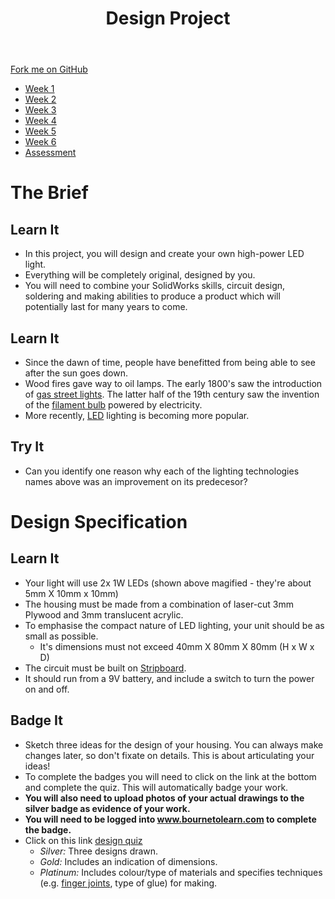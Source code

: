 #+STARTUP:indent
#+HTML_HEAD: <link rel="stylesheet" type="text/css" href="css/styles.css"/>
#+HTML_HEAD_EXTRA: <link href='http://fonts.googleapis.com/css?family=Ubuntu+Mono|Ubuntu' rel='stylesheet' type='text/css'>
#+HTML_HEAD_EXTRA: <script src="http://ajax.googleapis.com/ajax/libs/jquery/1.9.1/jquery.min.js" type="text/javascript"></script>
#+HTML_HEAD_EXTRA: <script src="js/navbar.js" type="text/javascript"></script>
#+OPTIONS: f:nil author:nil num:1 creator:nil timestamp:nil toc:nil html-style:nil

#+TITLE: Design Project
#+AUTHOR: Stephen Brown and C. Delport

#+BEGIN_HTML
  <div class="github-fork-ribbon-wrapper left">
    <div class="github-fork-ribbon">
      <a href="https://github.com/stcd11/9-SC-LED">Fork me on GitHub</a>
    </div>
  </div>
<div id="stickyribbon">
    <ul>
      <li><a href="1_Lesson.html">Week 1</a></li>
      <li><a href="2_Lesson.html">Week 2</a></li>
      <li><a href="3_Lesson.html">Week 3</a></li>
      <li><a href="4_Lesson.html">Week 4</a></li>
      <li><a href="5_Lesson.html">Week 5</a></li>
      <li><a href="6_Lesson.html">Week 6</a></li>
      <li><a href="assessment.html">Assessment</a></li>

    </ul>
  </div>
#+END_HTML
* COMMENT Use as a template
:PROPERTIES:
:HTML_CONTAINER_CLASS: activity
:END:
** Learn It
:PROPERTIES:
:HTML_CONTAINER_CLASS: learn
:END:

** Research It
:PROPERTIES:
:HTML_CONTAINER_CLASS: research
:END:

** Design It
:PROPERTIES:
:HTML_CONTAINER_CLASS: design
:END:

** Build It
:PROPERTIES:
:HTML_CONTAINER_CLASS: build
:END:

** Test It
:PROPERTIES:
:HTML_CONTAINER_CLASS: test
:END:

** Run It
:PROPERTIES:
:HTML_CONTAINER_CLASS: run
:END:

** Document It
:PROPERTIES:
:HTML_CONTAINER_CLASS: document
:END:

** Code It
:PROPERTIES:
:HTML_CONTAINER_CLASS: code
:END:

** Program It
:PROPERTIES:
:HTML_CONTAINER_CLASS: program
:END:

** Try It
:PROPERTIES:
:HTML_CONTAINER_CLASS: try
:END:

** Badge It
:PROPERTIES:
:HTML_CONTAINER_CLASS: badge
:END:

** Save It
:PROPERTIES:
:HTML_CONTAINER_CLASS: save
:END:

* The Brief
:PROPERTIES:
:HTML_CONTAINER_CLASS: activity
:END:
[[./img/lamps.jpg]]
** Learn It
:PROPERTIES:
:HTML_CONTAINER_CLASS: learn
:END:
- In this project, you will design and create your own high-power LED light.
- Everything will be completely original, designed by you.
- You will need to combine your SolidWorks skills, circuit design, soldering and making abilities to produce a product which will potentially last for many years to come.
** Learn It
:PROPERTIES:
:HTML_CONTAINER_CLASS: learn
:END:
- Since the dawn of time, people have benefitted from being able to see after the sun goes down. 
- Wood fires gave way to oil lamps. The early 1800's saw the introduction of [[http://en.wikipedia.org/wiki/Gas_lighting][gas street lights]]. The latter half of the 19th century saw the invention of the [[http://en.wikipedia.org/wiki/Incandescent_light_bulb][filament bulb]] powered by electricity.
- More recently, [[http://en.wikipedia.org/wiki/Light-emitting_diode][LED]] lighting is becoming more popular.
** Try It
:PROPERTIES:
:HTML_CONTAINER_CLASS: try
:END:
- Can you identify one reason why each of the lighting technologies names above was an improvement on its predecesor?
* Design Specification
:PROPERTIES:
:HTML_CONTAINER_CLASS: activity
:END:
** Learn It
:PROPERTIES:
:HTML_CONTAINER_CLASS: learn
:END:
[[./img/1w_led.jpg]]
- Your light will use 2x 1W LEDs (shown above magified - they're about 5mm X 10mm x 10mm)
- The housing must be made from a combination of laser-cut 3mm Plywood and 3mm translucent acrylic.
- To emphasise the compact nature of LED lighting, your unit should be as small as possible.
  - It's dimensions must not exceed 40mm X 80mm X 80mm (H x W x D)
- The circuit must be built on [[http://en.wikipedia.org/wiki/Stripboard][Stripboard]].
- It should run from a 9V battery, and include a switch to turn the power on and off.
** Badge It
:PROPERTIES:
:HTML_CONTAINER_CLASS: badge
:END:
- Sketch three ideas for the design of your housing. You can always make changes later, so don't fixate on details. This is about articulating your ideas!
- To complete the badges you will need to click on the link at the bottom and complete the quiz. This will automatically badge your work.
- **You will also need to upload photos of your actual drawings to the silver badge as evidence of your work.**
- *You will need to be logged into [[http://www.bournetolearn.com][www.bournetolearn.com]] to complete the badge.*
- Click on this link [[https://www.bournetolearn.com/quizzes/y9-indDesign/Lesson_1/][design quiz]]
  - /Silver:/ Three designs drawn.
  - /Gold:/ Includes an indication of dimensions.
  - /Platinum:/ Includes colour/type of materials and specifies techniques (e.g. [[http://en.wikipedia.org/wiki/Finger_joint][finger joints]], type of glue) for making.
  
